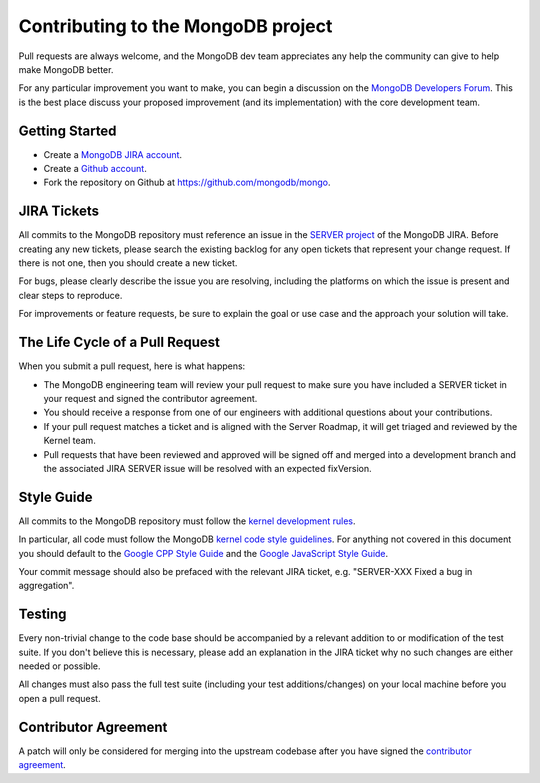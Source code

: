 Contributing to the MongoDB project
===================================

Pull requests are always welcome, and the MongoDB dev team appreciates any help the community can
give to help make MongoDB better.

For any particular improvement you want to make, you can begin a discussion on the
`MongoDB Developers Forum`_.  This is the best place discuss your proposed improvement (and its
implementation) with the core development team.

.. _MongoDB Developers Forum: https://groups.google.com/forum/?fromgroups#!forum/mongodb-dev


Getting Started
---------------

- Create a `MongoDB JIRA account`_.
- Create a `Github account`_.
- Fork the repository on Github at https://github.com/mongodb/mongo.

.. _MongoDB JIRA account: https://jira.mongodb.org/secure/Signup!default.jspa
.. _Github account: https://github.com/signup/free


JIRA Tickets
------------

All commits to the MongoDB repository must reference an issue in the `SERVER project`_ of the
MongoDB JIRA.  Before creating any new tickets, please search the existing backlog for any open
tickets that represent your change request.  If there is not one, then you should create a new
ticket.

For bugs, please clearly describe the issue you are resolving, including the platforms on which
the issue is present and clear steps to reproduce.

For improvements or feature requests, be sure to explain the goal or use case and the approach
your solution will take.

.. _SERVER project: https://jira.mongodb.org/browse/SERVER


The Life Cycle of a Pull Request
--------------------------------

When you submit a pull request, here is what happens:

- The MongoDB engineering team will review your pull request to make sure you have included a
  SERVER ticket in your request and signed the contributor agreement.
- You should receive a response from one of our engineers with additional questions about your
  contributions.
- If your pull request matches a ticket and is aligned with the Server Roadmap, it will get
  triaged and reviewed by the Kernel team.
- Pull requests that have been reviewed and approved will be signed off and merged into a
  development branch and the associated JIRA SERVER issue will be resolved with an expected
  fixVersion.


Style Guide
-----------

All commits to the MongoDB repository must follow the `kernel development rules`_.

In particular, all code must follow the MongoDB `kernel code style guidelines`_.  For anything
not covered in this document you should default to the `Google CPP Style Guide`_ and the
`Google JavaScript Style Guide`_.

Your commit message should also be prefaced with the relevant JIRA ticket, e.g. "SERVER-XXX Fixed
a bug in aggregation".

.. _kernel development rules: http://dochub.mongodb.org/core/kernelcodedevelopmentrules
.. _Kernel Code Style guidelines: http://dochub.mongodb.org/core/kernelcodestyle
.. _Google CPP Style Guide: http://google-styleguide.googlecode.com/svn/trunk/cppguide.xml
.. _Google JavaScript Style Guide: http://google-styleguide.googlecode.com/svn/trunk/javascriptguide.xml


Testing
-------

Every non-trivial change to the code base should be accompanied by a relevant addition to or
modification of the test suite.  If you don't believe this is necessary, please add an explanation
in the JIRA ticket why no such changes are either needed or possible.

All changes must also pass the full test suite (including your test additions/changes) on your
local machine before you open a pull request.


Contributor Agreement
---------------------

A patch will only be considered for merging into the upstream codebase after you have signed the
`contributor agreement`_.

.. _contributor agreement: http://www.mongodb.com/contributor
